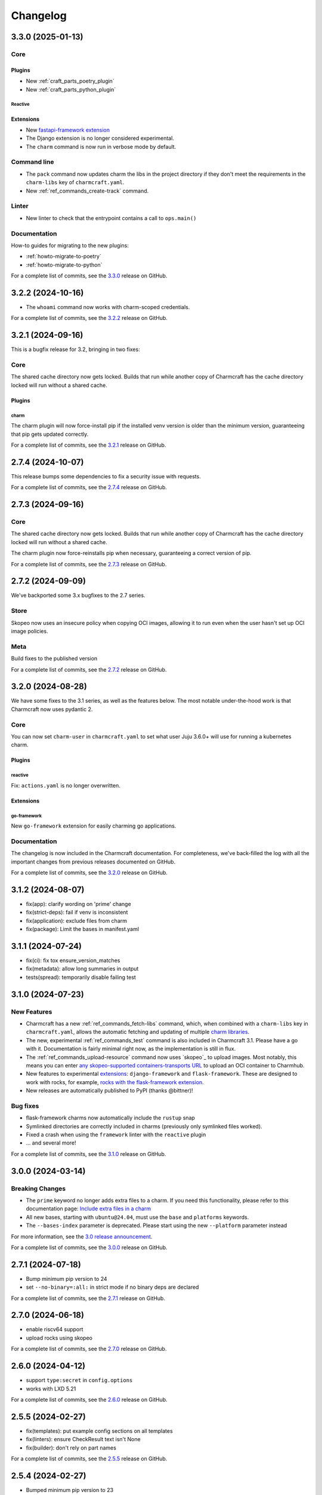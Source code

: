 Changelog
*********

..
  release template:

  X.Y.Z (YYYY-MM-DD)
  ------------------

  Core
  ====

  # for everything related to the lifecycle of packing a charm

  Bases
  #####

  <distro>@<series>
  """""""""""""""""
  (order from newest base to oldest base)

  Plugins
  #######

  <plugin>
  """"""""

  List plugins
  """"""""""""

  Extensions
  ##########

  <extension>
  """""""""""

  Expand extensions
  """""""""""""""""

  List extensions
  """""""""""""""

  Metadata
  ########

  Sources
  #######

  Components
  ##########

  Command line
  ============

  # for command line and UX changes

  Linter
  ======

  Init
  ====

  Metrics
  =======

  Names
  =====

  Remote build
  ============

  Store
  =====

  Documentation
  =============

  For a complete list of commits, see the `X.Y.Z`_ release on GitHub.

3.3.0 (2025-01-13)
------------------

Core
====

Plugins
#######

- New :ref:`craft_parts_poetry_plugin`
- New :ref:`craft_parts_python_plugin`

Reactive
""""""""

Extensions
##########

- New `fastapi-framework extension
  <https://juju.is/docs/sdk/charmcraft-extension-fastapi-framework>`_
- The Django extension is no longer considered experimental.

- The ``charm`` command is now run in verbose mode by default.

Command line
============

- The ``pack`` command now updates charm the libs in the project directory if they
  don't meet the requirements in the ``charm-libs`` key of ``charmcraft.yaml``.
- New :ref:`ref_commands_create-track` command.

Linter
======

- New linter to check that the entrypoint contains a call to ``ops.main()``

Documentation
=============

How-to guides for migrating to the new plugins:

- :ref:`howto-migrate-to-poetry`
- :ref:`howto-migrate-to-python`

For a complete list of commits, see the `3.3.0`_ release on GitHub.

3.2.2 (2024-10-16)
------------------

- The ``whoami`` command now works with charm-scoped credentials.

For a complete list of commits, see the `3.2.2`_ release on GitHub.

3.2.1 (2024-09-16)
------------------

This is a bugfix release for 3.2, bringing in two fixes:

Core
====

The shared cache directory now gets locked. Builds that run while another copy of
Charmcraft has the cache directory locked will run without a shared cache.

Plugins
#######

charm
"""""

The charm plugin will now force-install pip if the installed venv version is older
than the minimum version, guaranteeing that pip gets updated correctly.

For a complete list of commits, see the `3.2.1`_ release on GitHub.

2.7.4 (2024-10-07)
------------------

This release bumps some dependencies to fix a security issue with requests.

For a complete list of commits, see the `2.7.4`_ release on GitHub.

2.7.3 (2024-09-16)
------------------

Core
====

The shared cache directory now gets locked. Builds that run while another copy of
Charmcraft has the cache directory locked will run without a shared cache.

The charm plugin now force-reinstalls pip when necessary, guaranteeing a correct
version of pip.

For a complete list of commits, see the `2.7.3`_ release on GitHub.

2.7.2 (2024-09-09)
------------------

We've backported some 3.x bugfixes to the 2.7 series.

Store
=====

Skopeo now uses an insecure policy when copying OCI images, allowing it to run
even when the user hasn't set up OCI image policies.

Meta
====

Build fixes to the published version

For a complete list of commits, see the `2.7.2`_ release on GitHub.


3.2.0 (2024-08-28)
------------------

We have some fixes to the 3.1 series, as well as the features below.
The most notable under-the-hood work is that Charmcraft now uses pydantic 2.

Core
====

You can now set ``charm-user`` in ``charmcraft.yaml`` to set what user Juju 3.6.0+ will
use for running a kubernetes charm.

Plugins
#######

reactive
""""""""

Fix: ``actions.yaml`` is no longer overwritten.

Extensions
##########

go-framework
""""""""""""

New ``go-framework`` extension for easily charming go applications.

Documentation
=============

The changelog is now included in the Charmcraft documentation. For completeness, we've
back-filled the log with all the important changes from previous releases documented
on GitHub.

For a complete list of commits, see the `3.2.0`_ release on GitHub.

3.1.2 (2024-08-07)
------------------

* fix(app): clarify wording on 'prime' change
* fix(strict-deps): fail if venv is inconsistent
* fix(application): exclude files from charm
* fix(package): Limit the bases in manifest.yaml


3.1.1 (2024-07-24)
------------------

* fix(ci): fix tox ensure_version_matches
* fix(metadata): allow long summaries in output
* tests(spread): temporarily disable failing test


3.1.0 (2024-07-23)
------------------

New Features
============

* Charmcraft has a new :ref:`ref_commands_fetch-libs` command, which, when
  combined with a ``charm-libs`` key in ``charmcraft.yaml``, allows the
  automatic fetching and updating of multiple
  `charm libraries <https://juju.is/docs/sdk/manage-libraries>`_.
* The new, experimental :ref:`ref_commands_test` command is also included in
  Charmcraft 3.1. Please have a go with it. Documentation is fairly minimal
  right now, as the implementation is still in flux.
* The :ref:`ref_commands_upload-resource` command now uses
  `skopeo`_ to upload images. Most notably,
  this means you can enter
  `any skopeo-supported containers-transports URL
  <https://manpages.ubuntu.com/manpages/noble/man5/containers-transports.5.html>`_
  to upload an OCI container to Charmhub.
* New features to experimental
  `extensions <https://juju.is/docs/sdk/manage-extensions>`_:
  ``django-framework`` and ``flask-framework``. These are designed to work with rocks,
  for example, `rocks with the flask-framework extension`_.
* New releases are automatically published to PyPI (thanks @bittner)!

Bug fixes
=========

* flask-framework charms now automatically include the ``rustup`` snap
* Symlinked directories are correctly included in charms (previously only symlinked
  files worked).
* Fixed a crash when using the ``framework`` linter with the ``reactive`` plugin
* ... and several more!

For a complete list of commits, see the `3.1.0`_ release on GitHub.


3.0.0 (2024-03-14)
------------------

Breaking Changes
================

- The ``prime`` keyword no longer adds extra files to a charm. If you need this
  functionality, please refer to this documentation page:
  `Include extra files in a charm`_
- All new bases, starting with ``ubuntu@24.04``, must use the ``base`` and
  ``platforms`` keywords.
- The ``--bases-index`` parameter is deprecated.
  Please start using the new ``--platform`` parameter instead

For more information, see the `3.0 release announcement`_.

For a complete list of commits, see the `3.0.0`_ release on GitHub.


2.7.1 (2024-07-18)
------------------

- Bump minimum pip version to 24
- set ``--no-binary=:all:`` in strict mode if no binary deps are declared

For a complete list of commits, see the `2.7.1`_ release on GitHub.


2.7.0 (2024-06-18)
------------------

- enable riscv64 support
- upload rocks using skopeo

For a complete list of commits, see the `2.7.0`_ release on GitHub.


2.6.0 (2024-04-12)
------------------

- support ``type:secret`` in ``config.options``
- works with LXD 5.21

For a complete list of commits, see the `2.6.0`_ release on GitHub.


2.5.5 (2024-02-27)
------------------

- fix(templates): put example config sections on all templates
- fix(linters): ensure CheckResult text isn't None
- fix(builder): don't rely on part names

For a complete list of commits, see the `2.5.5`_ release on GitHub.


2.5.4 (2024-02-27)
------------------

- Bumped minimum pip version to 23

For a complete list of commits, see the `2.5.4`_ release on GitHub.


2.5.3 (2023-12-07)
------------------

- Clearing the shared cache can cause errors
- Internal error when running from outside of a charm repository
- Typo in overview for the :ref:`ref_commands_expand-extensions` command

For a complete list of commits, see the `2.5.3`_ release on GitHub.


2.5.2 (2023-12-01)
------------------

* fix: ignore empty requirements lines

For a complete list of commits, see the `2.5.2`_ release on GitHub.


2.5.1 (2023-12-01)
------------------

* fix: make snap build on all architectures.

For a complete list of commits, see the `2.5.1`_ release on GitHub.


2.5.0 (2023-10-24)
------------------

* ``charmcraft init`` now uses the new unified ``charmcraft.yaml``
* Opt-in strict dependency management
* Shared wheel cache between build environments on the same host
* Add support for Ubuntu mantic based charms (not for production use :-) )

For a complete list of commits, see the `2.5.0`_ release on GitHub.


Earlier than 2.5.0
------------------

For the changes from releases before 2.5.0, please consult the `GitHub Releases`_
page.

.. _`GitHub Releases`: https://github.com/canonical/charmcraft/releases
.. _`Include extra files in a charm`: https://juju.is/docs/sdk/include-extra-files-in-a-charm
.. _`3.0 release announcement`: https://discourse.charmhub.io/t/charmcraft-3-0-in-the-beta-channel/13469
.. _`rocks with the flask-framework extension`: https://documentation.ubuntu.com/rockcraft/en/stable/tutorials/getting-started-with-flask/
.. _2.5.0: https://github.com/canonical/charmcraft/releases/tag/2.5.0
.. _2.5.1: https://github.com/canonical/charmcraft/releases/tag/2.5.1
.. _2.5.2: https://github.com/canonical/charmcraft/releases/tag/2.5.2
.. _2.5.3: https://github.com/canonical/charmcraft/releases/tag/2.5.3
.. _2.5.4: https://github.com/canonical/charmcraft/releases/tag/2.5.4
.. _2.5.5: https://github.com/canonical/charmcraft/releases/tag/2.5.5
.. _2.6.0: https://github.com/canonical/charmcraft/releases/tag/2.6.0
.. _2.7.0: https://github.com/canonical/charmcraft/releases/tag/2.7.0
.. _2.7.1: https://github.com/canonical/charmcraft/releases/tag/2.7.1
.. _2.7.2: https://github.com/canonical/charmcraft/releases/tag/2.7.2
.. _2.7.3: https://github.com/canonical/charmcraft/releases/tag/2.7.3
.. _2.7.4: https://github.com/canonical/charmcraft/releases/tag/2.7.4
.. _3.0.0: https://github.com/canonical/charmcraft/releases/tag/3.0.0
.. _3.1.0: https://github.com/canonical/charmcraft/releases/tag/3.1.0
.. _3.1.1: https://github.com/canonical/charmcraft/releases/tag/3.1.1
.. _3.1.2: https://github.com/canonical/charmcraft/releases/tag/3.1.2
.. _3.2.0: https://github.com/canonical/charmcraft/releases/tag/3.2.0
.. _3.2.1: https://github.com/canonical/charmcraft/releases/tag/3.2.1
.. _3.2.2: https://github.com/canonical/charmcraft/releases/tag/3.2.2
.. _3.3.0: https://github.com/canonical/charmcraft/releases/tag/3.3.0
